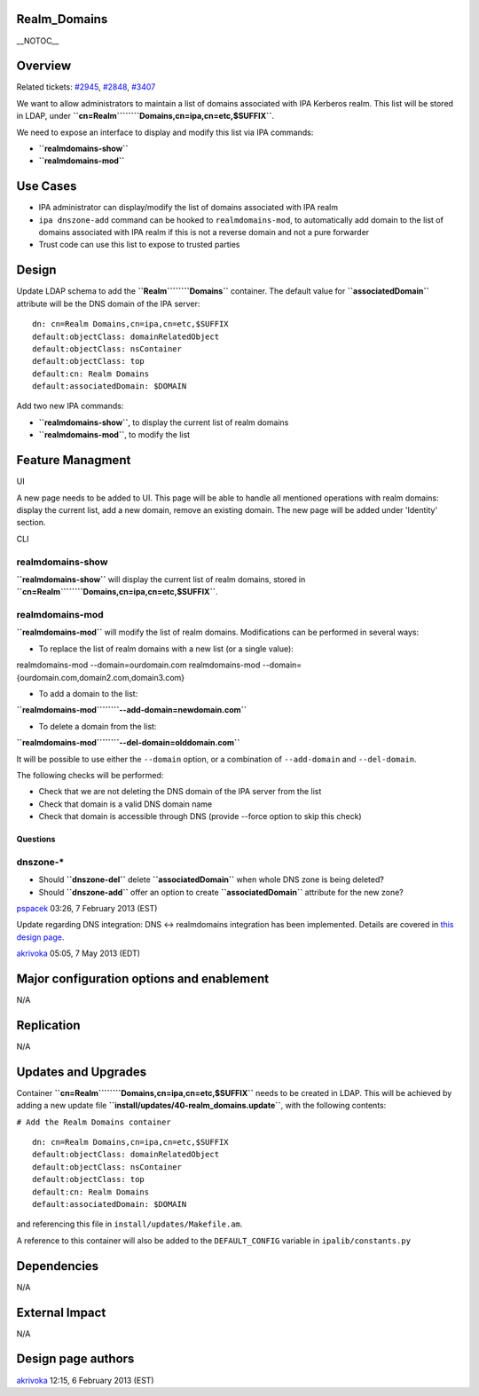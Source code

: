 Realm_Domains
=============

\__NOTOC_\_

Overview
========

Related tickets:
`#2945 <https://fedorahosted.org/freeipa/ticket/2945>`__,
`#2848 <https://fedorahosted.org/freeipa/ticket/2848>`__,
`#3407 <https://fedorahosted.org/freeipa/ticket/3407>`__

We want to allow administrators to maintain a list of domains associated
with IPA Kerberos realm. This list will be stored in LDAP, under
**``cn=Realm``\ ````\ ``Domains,cn=ipa,cn=etc,$SUFFIX``**.

We need to expose an interface to display and modify this list via IPA
commands:

-  **``realmdomains-show``**
-  **``realmdomains-mod``**



Use Cases
=========

-  IPA administrator can display/modify the list of domains associated
   with IPA realm
-  ``ipa dnszone-add`` command can be hooked to ``realmdomains-mod``, to
   automatically add domain to the list of domains associated with IPA
   realm if this is not a reverse domain and not a pure forwarder
-  Trust code can use this list to expose to trusted parties

Design
======

Update LDAP schema to add the **``Realm``\ ````\ ``Domains``**
container. The default value for **``associatedDomain``** attribute will
be the DNS domain of the IPA server:

::

    dn: cn=Realm Domains,cn=ipa,cn=etc,$SUFFIX
    default:objectClass: domainRelatedObject
    default:objectClass: nsContainer
    default:objectClass: top
    default:cn: Realm Domains
    default:associatedDomain: $DOMAIN

Add two new IPA commands:

-  **``realmdomains-show``**, to display the current list of realm
   domains
-  **``realmdomains-mod``**, to modify the list



Feature Managment
=================

UI

A new page needs to be added to UI. This page will be able to handle all
mentioned operations with realm domains: display the current list, add a
new domain, remove an existing domain. The new page will be added under
'Identity' section.

CLI



realmdomains-show
^^^^^^^^^^^^^^^^^

**``realmdomains-show``** will display the current list of realm
domains, stored in
**``cn=Realm``\ ````\ ``Domains,cn=ipa,cn=etc,$SUFFIX``**.



realmdomains-mod
^^^^^^^^^^^^^^^^

**``realmdomains-mod``** will modify the list of realm domains.
Modifications can be performed in several ways:

-  To replace the list of realm domains with a new list (or a single
   value):

realmdomains-mod --domain=ourdomain.com 
realmdomains-mod --domain={ourdomain.com,domain2.com,domain3.com} 

-  To add a domain to the list:

**``realmdomains-mod``\ ````\ ``--add-domain=newdomain.com``**

-  To delete a domain from the list:

**``realmdomains-mod``\ ````\ ``--del-domain=olddomain.com``**

It will be possible to use either the ``--domain`` option, or a
combination of ``--add-domain`` and ``--del-domain``.

The following checks will be performed:

-  Check that we are not deleting the DNS domain of the IPA server from
   the list
-  Check that domain is a valid DNS domain name
-  Check that domain is accessible through DNS (provide --force option
   to skip this check)

Questions
---------



dnszone-\*
^^^^^^^^^^

-  Should **``dnszone-del``** delete **``associatedDomain``** when whole
   DNS zone is being deleted?
-  Should **``dnszone-add``** offer an option to create
   **``associatedDomain``** attribute for the new zone?

`pspacek <User:Pspacek>`__ 03:26, 7 February 2013 (EST)

Update regarding DNS integration: DNS <-> realmdomains integration has
been implemented. Details are covered in `this design
page <http://www.freeipa.org/page/V3/DNS_realmdomains_integration>`__.

`akrivoka <User:Akrivoka>`__ 05:05, 7 May 2013 (EDT)



Major configuration options and enablement
==========================================

N/A

Replication
===========

N/A



Updates and Upgrades
====================

Container **``cn=Realm``\ ````\ ``Domains,cn=ipa,cn=etc,$SUFFIX``**
needs to be created in LDAP. This will be achieved by adding a new
update file **``install/updates/40-realm_domains.update``**, with the
following contents:

``# Add the Realm Domains container``

::

    dn: cn=Realm Domains,cn=ipa,cn=etc,$SUFFIX
    default:objectClass: domainRelatedObject
    default:objectClass: nsContainer
    default:objectClass: top
    default:cn: Realm Domains
    default:associatedDomain: $DOMAIN

and referencing this file in ``install/updates/Makefile.am``.

A reference to this container will also be added to the
``DEFAULT_CONFIG`` variable in ``ipalib/constants.py``

Dependencies
============

N/A



External Impact
===============

N/A



Design page authors
===================

`akrivoka <User:Akrivoka>`__ 12:15, 6 February 2013 (EST)